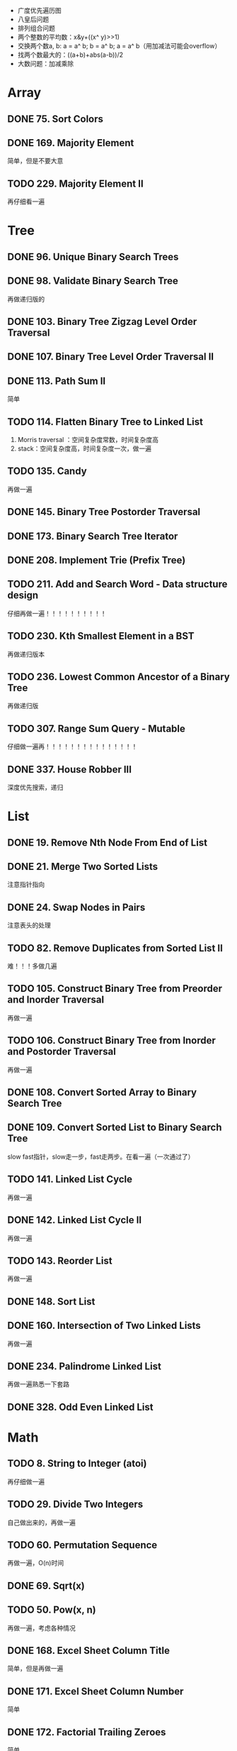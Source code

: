 + 广度优先遍历图
+ 八皇后问题
+ 排列组合问题
+ 两个整数的平均数：x&y+((x^ y)>>1)
+ 交换两个数a, b: a = a^ b; b = a^ b; a = a^ b（用加减法可能会overflow）
+ 找两个数最大的：((a+b)+abs(a-b))/2
+ 大数问题：加减乘除

* Array
** DONE 75. Sort Colors
** DONE 169. Majority Element
简单，但是不要大意
** TODO 229. Majority Element II
再仔细看一遍
* Tree
** DONE 96. Unique Binary Search Trees
** DONE 98. Validate Binary Search Tree
再做递归版的
** DONE 103. Binary Tree Zigzag Level Order Traversal
** DONE 107. Binary Tree Level Order Traversal II
** DONE 113. Path Sum II
简单
** TODO 114. Flatten Binary Tree to Linked List
 1. Morris traversal ：空间复杂度常数，时间复杂度高
 2. stack：空间复杂度高，时间复杂度一次，做一遍
** TODO 135. Candy
再做一遍
** DONE 145. Binary Tree Postorder Traversal
** DONE 173. Binary Search Tree Iterator
** DONE 208. Implement Trie (Prefix Tree)
** TODO 211. Add and Search Word - Data structure design
仔细再做一遍！！！！！！！！！！
** TODO 230. Kth Smallest Element in a BST
再做递归版本
** TODO 236. Lowest Common Ancestor of a Binary Tree

再做递归版
** TODO 307. Range Sum Query - Mutable
仔细做一遍再！！！！！！！！！！！！！！！
** DONE 337. House Robber III
深度优先搜索，递归

* List
** DONE 19. Remove Nth Node From End of List
** DONE 21. Merge Two Sorted Lists
注意指针指向
** DONE 24. Swap Nodes in Pairs
注意表头的处理
** TODO 82. Remove Duplicates from Sorted List II
难！！！多做几遍
** TODO 105. Construct Binary Tree from Preorder and Inorder Traversal
再做一遍
** TODO 106. Construct Binary Tree from Inorder and Postorder Traversal
再做一遍
** DONE 108. Convert Sorted Array to Binary Search Tree
** DONE 109. Convert Sorted List to Binary Search Tree
slow fast指针，slow走一步，fast走两步。在看一遍（一次通过了）
** TODO 141. Linked List Cycle
再做一遍
** DONE 142. Linked List Cycle II
再做一遍
** TODO 143. Reorder List
再做一遍   
** DONE 148. Sort List
** DONE 160. Intersection of Two Linked Lists
再做一遍   
** DONE 234. Palindrome Linked List
再做一遍熟悉一下套路
** DONE 328. Odd Even Linked List

* Math
** TODO 8. String to Integer (atoi)
再仔细做一遍
** TODO 29. Divide Two Integers
自己做出来的，再做一遍
** TODO 60. Permutation Sequence
再做一遍，O(n)时间
** DONE 69. Sqrt(x)
** TODO 50. Pow(x, n)
再做一遍，考虑各种情况
** DONE 168. Excel Sheet Column Title
简单，但是再做一遍
** DONE 171. Excel Sheet Column Number
简单
** DONE 172. Factorial Trailing Zeroes
简单
** DONE 202. Happy number
Floyd遍历！！！slow，fast指针，再做一遍
** DONE 204. Count Primes
再做一遍。 *注意* ：不能用i*j < n作为条件，因为可能会溢出
** TODO 223. Rectangle area
再做一遍
** TODO 233. Number of Digit One
再看一遍
** DONE 258. Add Digits
digit root: r(n) = 1+(n-1)%9
** DONE 264. Ugly Number II
再仔细做一遍
** TODO 279. Perfect Squares
staticDP，BFS，数学上只有1,2,3,4四种可能，再做一遍
** TODO 313. Super Ugly Number
仔细考虑
** DONE 319. Bulb Switcher
看看就行
** TODO 343. Integer Break
发现规律，再做一遍（尽可能多的3）
** DONE 357. Count Numbers with Unique Digits
简单
** TODO 365. Water and Jug Problem
再看一遍
** TODO 367. Valid Perfect Square
简单，再做一遍
** TODO 372. Super Pow
再做一遍，比较简单
** TODO 368. Largest Divisible Subset
再仔细做一遍，理清思路不难
* Backtracking
** DONE 46. Permutations
再做一遍
** DONE 47. Permutations II
** DONE 77. Combinations

简单
** TODO 130. Surrounded Regions
再看一遍就行，一遍写成！！！！！！！屌！！！！！！！！
* Dynamic Programming
** DONE 152. Maximum Product Subarray
** DONE 198. House Robber
简单但是要注意，仔细一点
** TODO 213. House Robber II
再看一遍
** TODO 303. Range Sum Query - Immutable
再看一遍就行

** DONE 337. House Robber III
* Bit
** DONE 136. Single Number
简单
** DONE 137. Single Number II
** TODO 260. Single Number III
再看一遍
** DONE 292. Nim Game
简单
** TODO 371. Sum of Two Integers
再看看
* Stack
** TODO 155. Min Stack

注意细节
** TODO 225. Implement Stack using Queues
再仔细看看，注意长度的改变   
** DONE 232. Implement Queue using Stacks
简单   
* Hash
** TODO 15. 3Sum

再做一遍！！！！！！！！！！！！
** TODO 18. 4Sum
再看一遍
** TODO 76. Minimum Window Substring
再仔细做一遍，阿里面试题！！！！！！！！
** DONE 205. Isomorphic Strings

简单，但是要注意两面都要比较
** DONE 217. Contains Duplicate
** DONE 219. Contains Duplicate II
** DONE 274. H-Index
** TODO 299. Bulls and Cows
看看就行
* Heap
** TODO 215. Kth Largest Element in an Array
再看看就行，好几种方法
* String
** DONE 43. Multiply Strings
** TODO 151. Reverse words in a string
再做一遍，重要！！！！！！！！   
* Sort
** DONE 56. Merge Intervals
再看一遍，注意 ;

** TODO 179. Largest Number
仔细做一遍  
** DONE 207. Course Schedule
** TODO 210. Course Schedule II
再看一遍

* BFS
** TODO 200. Number of Islands
再看一遍
* Binary search
** TODO 33. Search in Rotated Sorted Array
再仔细做一遍
** TODO 81. Search in Rotated Sorted Array II
** DONE 374. Guess Number Higher or Lower
简单                                                                                        
* Greedy
** TODO 376. Wiggle subsequence
再看一遍，我自己做出来的！！！！！！！！！屌！！！！！！！
* Two pointer
** DONE 3. Longest Substring Without Repeating Characters
注意下标和值的区别
** DONE 16. 3Sum Closest
再看一遍！！！！！就行
